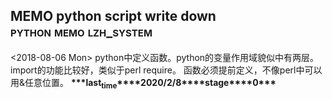 ** MEMO python script write down                     :python:memo:lzh_system:
   <2018-08-06 Mon>
   python中定义函数。python的变量作用域貌似中有两层。
   import的功能比较好，类似于perl require。
   函数必须提前定义，不像perl中可以用&任意位置。
****last_time****2020/2/8****stage****0****